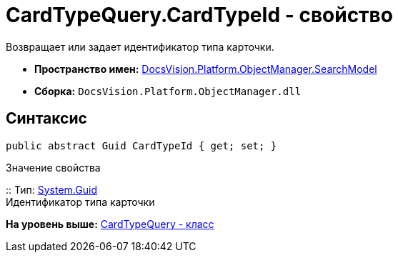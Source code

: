 = CardTypeQuery.CardTypeId - свойство

Возвращает или задает идентификатор типа карточки.

* [.keyword]*Пространство имен:* xref:SearchModel_NS.adoc[DocsVision.Platform.ObjectManager.SearchModel]
* [.keyword]*Сборка:* [.ph .filepath]`DocsVision.Platform.ObjectManager.dll`

== Синтаксис

[source,pre,codeblock,language-csharp]
----
public abstract Guid CardTypeId { get; set; }
----

Значение свойства

::
  Тип: http://msdn.microsoft.com/ru-ru/library/system.guid.aspx[System.Guid]
  +
  Идентификатор типа карточки

*На уровень выше:* xref:../../../../../api/DocsVision/Platform/ObjectManager/SearchModel/CardTypeQuery_CL.adoc[CardTypeQuery - класс]
